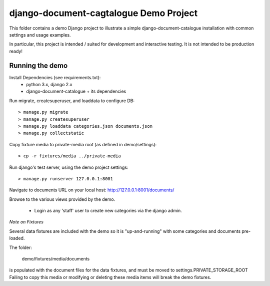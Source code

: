 django-document-cagtalogue Demo Project
=======================================

This folder contains a demo Django project to
illustrate a simple django-document-catalogue installation
with common settings and usage examples.

In particular, this project is intended / suited for development and interactive testing.
It is not intended to be production ready!


Running the demo
----------------

Install Dependencies (see requirements.txt):
    - python 3.x, django 2.x
    - django-document-catalogue + its dependencies

Run migrate, createsuperuser, and loaddata to configure DB::

    > manage.py migrate
    > manage.py createsuperuser
    > manage.py loaddata categories.json documents.json
    > manage.py collectstatic

Copy fixture media to private-media root (as defined in demo/settings)::

    > cp -r fixtures/media ../private-media

Run django's test server, using the demo project settings::

    > manage.py runserver 127.0.0.1:8001

Navigate to documents URL on your local host: http://127.0.0.1:8001/documents/

Browse to the various views provided by the demo.

 - Login as any 'staff' user to create new categories via the django admin.

*Note on Fixtures*

Several data fixtures are included with the demo so it is "up-and-running"
with some categories and documents pre-loaded.

The folder:

    demo/fixtures/media/documents

is populated with the document files for the data fixtures, and must be moved to settings.PRIVATE_STORAGE_ROOT
Failing to copy this media or modifying or deleting these media items will break the demo fixtures.
